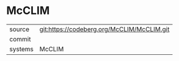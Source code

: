 * McCLIM



|---------+-------------------------------------------|
| source  | git:https://codeberg.org/McCLIM/McCLIM.git   |
| commit  |   |
| systems | McCLIM |
|---------+-------------------------------------------|

